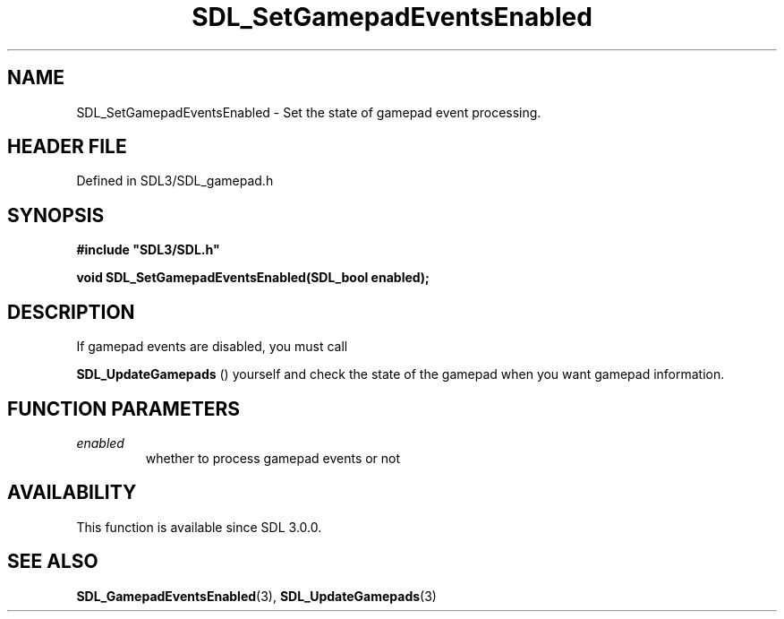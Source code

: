 .\" This manpage content is licensed under Creative Commons
.\"  Attribution 4.0 International (CC BY 4.0)
.\"   https://creativecommons.org/licenses/by/4.0/
.\" This manpage was generated from SDL's wiki page for SDL_SetGamepadEventsEnabled:
.\"   https://wiki.libsdl.org/SDL_SetGamepadEventsEnabled
.\" Generated with SDL/build-scripts/wikiheaders.pl
.\"  revision SDL-prerelease-3.1.1-227-gd42d66149
.\" Please report issues in this manpage's content at:
.\"   https://github.com/libsdl-org/sdlwiki/issues/new
.\" Please report issues in the generation of this manpage from the wiki at:
.\"   https://github.com/libsdl-org/SDL/issues/new?title=Misgenerated%20manpage%20for%20SDL_SetGamepadEventsEnabled
.\" SDL can be found at https://libsdl.org/
.de URL
\$2 \(laURL: \$1 \(ra\$3
..
.if \n[.g] .mso www.tmac
.TH SDL_SetGamepadEventsEnabled 3 "SDL 3.1.1" "SDL" "SDL3 FUNCTIONS"
.SH NAME
SDL_SetGamepadEventsEnabled \- Set the state of gamepad event processing\[char46]
.SH HEADER FILE
Defined in SDL3/SDL_gamepad\[char46]h

.SH SYNOPSIS
.nf
.B #include \(dqSDL3/SDL.h\(dq
.PP
.BI "void SDL_SetGamepadEventsEnabled(SDL_bool enabled);
.fi
.SH DESCRIPTION
If gamepad events are disabled, you must call

.BR SDL_UpdateGamepads
() yourself and check the state of
the gamepad when you want gamepad information\[char46]

.SH FUNCTION PARAMETERS
.TP
.I enabled
whether to process gamepad events or not
.SH AVAILABILITY
This function is available since SDL 3\[char46]0\[char46]0\[char46]

.SH SEE ALSO
.BR SDL_GamepadEventsEnabled (3),
.BR SDL_UpdateGamepads (3)

